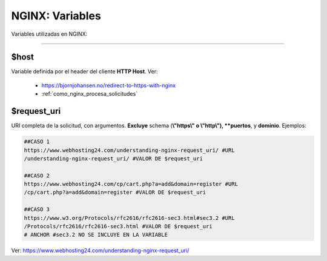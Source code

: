 =====================================
NGINX: Variables
=====================================

Variables utilizadas en NGINX:

----------------------------------------------

**$host**
-----------

Variable definida por el header del cliente **HTTP Host**.
Ver: 

    - https://bjornjohansen.no/redirect-to-https-with-nginx
    - :ref:`como_nginx_procesa_solicitudes`

**$request_uri**
------------------

URI completa de la solicitud, con argumentos. 
**Excluye** schema (**\\"https\\" o \\"http\\"), **puertos**, y **dominio**.
Ejemplos:

.. code-block:: bash

    ##CASO 1
    https://www.webhosting24.com/understanding-nginx-request_uri/ #URL
    /understanding-nginx-request_uri/ #VALOR DE $request_uri

    ##CASO 2
    https://www.webhosting24.com/cp/cart.php?a=add&domain=register #URL
    /cp/cart.php?a=add&domain=register #VALOR DE $request_uri

    ##CASO 3    
    https://www.w3.org/Protocols/rfc2616/rfc2616-sec3.html#sec3.2 #URL
    /Protocols/rfc2616/rfc2616-sec3.html #VALOR DE $request_uri
    # ANCHOR #sec3.2 NO SE INCLUYE EN LA VARIABLE

Ver: https://www.webhosting24.com/understanding-nginx-request_uri/



